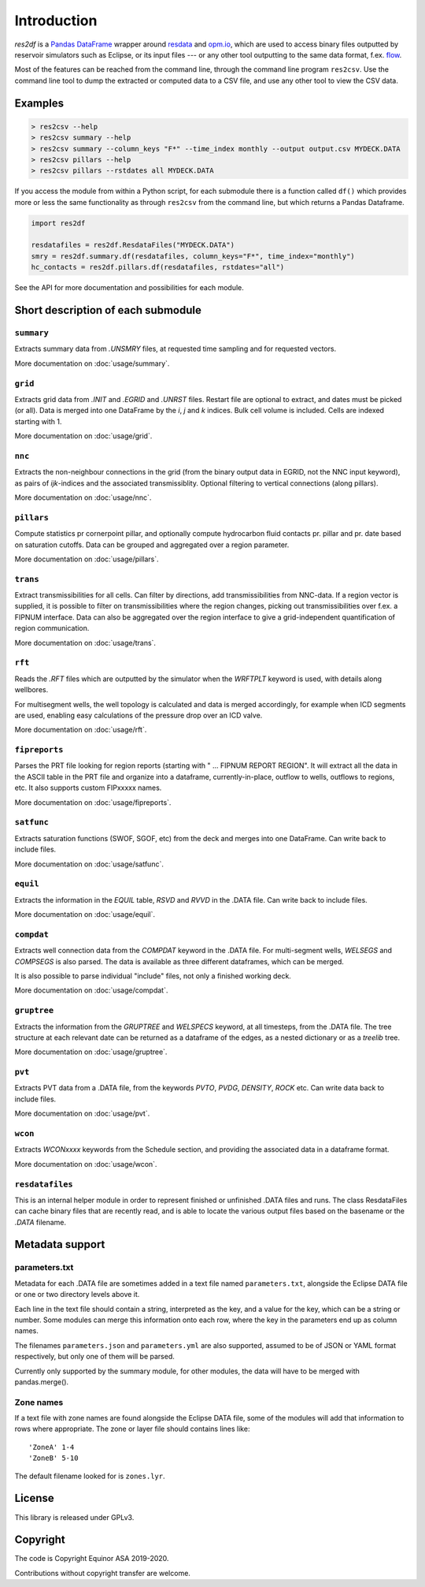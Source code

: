 Introduction
============

*res2df* is a `Pandas DataFrame <https://pandas.pydata.org/>`_ wrapper
around `resdata <https://github.com/equinor/resdata/>`_ and `opm.io
<https://github.com/OPM/opm-common/>`_, which are used to access
binary files outputted by reservoir simulators such as Eclipse, or its
input files --- or any other tool outputting to the same data format,
f.ex. `flow <https://opm-project.org/?page_id=19>`_.

Most of the features can be reached from the command line, through the
command line program ``res2csv``. Use the command line tool to dump the
extracted or computed data to a CSV file, and use any other tool to
view the CSV data.

Examples
--------

.. code-block:: console

    > res2csv --help
    > res2csv summary --help
    > res2csv summary --column_keys "F*" --time_index monthly --output output.csv MYDECK.DATA
    > res2csv pillars --help
    > res2csv pillars --rstdates all MYDECK.DATA

If you access the module from within a Python script, for each submodule
there is a function called ``df()`` which provides more or less the same
functionality as through ``res2csv`` from the command line, but which returns
a Pandas Dataframe.

.. code-block:: python

    import res2df

    resdatafiles = res2df.ResdataFiles("MYDECK.DATA")
    smry = res2df.summary.df(resdatafiles, column_keys="F*", time_index="monthly")
    hc_contacts = res2df.pillars.df(resdatafiles, rstdates="all")

See the API for more documentation and possibilities for each module.

Short description of each submodule
-----------------------------------

``summary``
^^^^^^^^^^^^^^

Extracts summary data from `.UNSMRY` files, at requested time sampling and
for requested vectors.

More documentation on :doc:`usage/summary`.

``grid``
^^^^^^^^

Extracts grid data from `.INIT` and `.EGRID` and `.UNRST` files. Restart file
are optional to extract, and dates must be picked (or all). Data is
merged into one DataFrame by the `i`, `j` and `k` indices. Bulk cell
volume is included. Cells are indexed starting with 1.

More documentation on :doc:`usage/grid`.

``nnc``
^^^^^^^

Extracts the non-neighbour connections in the grid (from the binary
output data in EGRID, not the NNC input keyword), as pairs of
`ijk`-indices and the associated transmissiblity. Optional filtering
to vertical connections (along pillars).

More documentation on :doc:`usage/nnc`.

``pillars``
^^^^^^^^^^^

Compute statistics pr cornerpoint pillar, and optionally compute hydrocarbon
fluid contacts pr. pillar and pr. date based on saturation cutoffs. Data
can be grouped and aggregated over a region parameter.

More documentation on :doc:`usage/pillars`.

``trans``
^^^^^^^^^

Extract transmissibilities for all cells. Can filter by directions, add
transmissibilities from NNC-data. If a region vector is supplied, it is
possible to filter on transmissibilities where the region changes, picking
out transmissibilities over f.ex. a FIPNUM interface. Data can also be aggregated
over the region interface to give a grid-independent quantification of region
communication.

More documentation on :doc:`usage/trans`.

``rft``
^^^^^^^

Reads the `.RFT` files which are outputted by the simulator when
the `WRFTPLT` keyword is used, with details along wellbores.

For multisegment wells, the well topology is calculated and data
is merged accordingly, for example when ICD segments are used, enabling
easy calculations of the pressure drop over an ICD valve.

More documentation on :doc:`usage/rft`.

``fipreports``
^^^^^^^^^^^^^^

Parses the PRT file looking for region reports (starting
with " ... FIPNUM REPORT REGION". It will extract all the data
in the ASCII table in the PRT file and organize into a dataframe,
currently-in-place, outflow to wells, outflows to regions, etc. It also
supports custom FIPxxxxx names.

More documentation on :doc:`usage/fipreports`.


``satfunc``
^^^^^^^^^^^

Extracts saturation functions (SWOF, SGOF, etc) from the deck and merges
into one DataFrame. Can write back to include files.

More documentation on :doc:`usage/satfunc`.

``equil``
^^^^^^^^^

Extracts the information in the `EQUIL` table, `RSVD` and `RVVD` in the
.DATA file. Can write back to include files.

More documentation on :doc:`usage/equil`.

``compdat``
^^^^^^^^^^^

Extracts well connection data from the `COMPDAT` keyword in the .DATA file.
For multi-segment wells, `WELSEGS` and `COMPSEGS` is also parsed. The
data is available as three different dataframes, which can be merged.

It is also possible to parse individual "include" files, not only a
finished working deck.

More documentation on :doc:`usage/compdat`.

``gruptree``
^^^^^^^^^^^^

Extracts the information from the `GRUPTREE` and `WELSPECS` keyword, at
all timesteps, from the .DATA file. The tree structure at each relevant
date can be returned as a dataframe of the edges, as a nested dictionary
or as a `treelib` tree.

More documentation on :doc:`usage/gruptree`.

``pvt``
^^^^^^^

Extracts PVT data from a .DATA file, from the keywords `PVTO`, `PVDG`,
`DENSITY`, `ROCK` etc. Can write data back to include files.

More documentation on :doc:`usage/pvt`.

``wcon``
^^^^^^^^

Extracts `WCONxxxx` keywords from the Schedule section, and providing the
associated data in a dataframe format.

More documentation on :doc:`usage/wcon`.

``resdatafiles``
^^^^^^^^^^^^^^^^

This is an internal helper module in order to represent finished or
unfinished .DATA files and runs. The class ResdataFiles can cache binary
files that are recently read, and is able to locate the various output
files based on the basename or the `.DATA` filename.

Metadata support
----------------

parameters.txt
^^^^^^^^^^^^^^

Metadata for each .DATA file are sometimes added in a text file named
``parameters.txt``, alongside the Eclipse DATA file or one or two directory levels
above it.

Each line in the text file should contain a string, interpreted as the key, and
a value for the key, which can be a string or number. Some modules can merge this
information onto each row, where the key in the parameters end up as column names.

The filenames ``parameters.json`` and ``parameters.yml`` are also supported, assumed
to be of JSON or YAML format respectively, but only one of them will be parsed.

Currently only supported by the summary module, for other modules, the data will
have to be merged with pandas.merge().

.. _zone-names:

Zone names
^^^^^^^^^^

If a text file with zone names are found alongside the Eclipse DATA file, some of the modules
will add that information to rows where appropriate. The zone or layer file should contains
lines like::

  'ZoneA' 1-4
  'ZoneB' 5-10

The default filename looked for is ``zones.lyr``.

License
-------

This library is released under GPLv3.

Copyright
---------

The code is Copyright Equinor ASA 2019-2020.

Contributions without copyright transfer are welcome.
